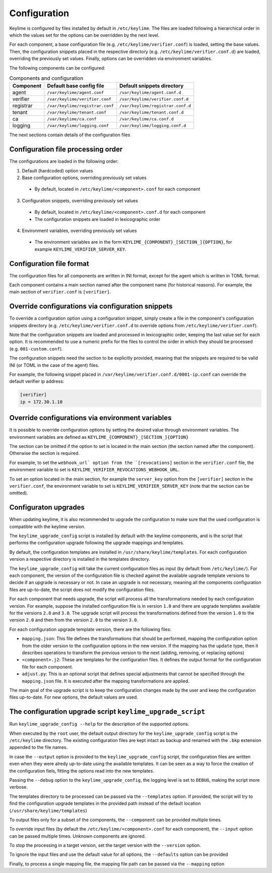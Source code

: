 =============
Configuration
=============

Keylime is configured by files installed by default in ``/etc/keylime``.
The files are loaded following a hierarchical order in which the values set for
the options can be overridden by the next level.

For each component, a base configuration file (e.g.
``/etc/keylime/verifier.conf``) is loaded, setting the base values.
Then, the configuration snippets placed in the respective directory (e.g.
``/etc/keylime/verifier.conf.d``) are loaded, overriding the previously set
values.
Finally, options can be overridden via environment variables.

The following components can be configured:

.. list-table:: Components and configuration
    :header-rows: 1

    * - Component
      - Default base config file
      - Default snippets directory
    * - agent
      - ``/var/keylime/agent.conf``
      - ``/var/keylime/agent.conf.d``
    * - verifier
      - ``/var/keylime/verifier.conf``
      - ``/var/keylime/verifier.conf.d``
    * - registrar
      - ``/var/keylime/registrar.conf``
      - ``/var/keylime/registrar.conf.d``
    * - tenant
      - ``/var/keylime/tenant.conf``
      - ``/var/keylime/tenant.conf.d``
    * - ca
      - ``/var/keylime/ca.conf``
      - ``/var/keylime/ca.conf.d``
    * - logging
      - ``/var/keylime/logging.conf``
      - ``/var/keylime/logging.conf.d``

The next sections contain details of the configuration files

Configuration file processing order
-----------------------------------

The configurations are loaded in the following order:

1. Default (hardcoded) option values
2. Base configuration options, overriding previously set values

  * By default, located in ``/etc/keylime/<component>.conf`` for each component

3. Configuration snippets, overriding previously set values

 * By default, located in ``/etc/keylime/<component>.conf.d`` for each component
 * The configuration snippets are loaded in lexicographic order

4. Environment variables, overriding previously set values

 * The environment variables are in the form
   ``KEYLIME_{COMPONENT}_[SECTION_]{OPTION}``, for example
   ``KEYLIME_VERIFIER_SERVER_KEY``.

Configuration file format
-------------------------

The configuration files for all components are written in INI format, except for
the agent which is written in TOML format.

Each component contains a main section named after the component name (for
historical reasons).  For example, the main section of ``verifier.conf`` is
``[verifier]``.

Override configurations via configuration snippets
--------------------------------------------------

To override a configuration option using a configuration snippet, simply create
a file in the component's configuration snippets directory (e.g.
``/etc/keylime/verifier.conf.d`` to override options from
``/etc/keylime/verifier.conf``).

Note that the configuration snippets are loaded and processed in
lexicographic order, keeping the last value set for each option.
It is recommended to use a numeric prefix for the files to control the order in
which they should be processed (e.g. ``001-custom.conf``).

The configuration snippets need the section to be explicitly provided, meaning
that the snippets are required to be valid INI (or TOML in the case of the
agent) files.

For example, the following snippet placed in
``/var/keylime/verifier.conf.d/0001-ip.conf`` can override the default verifier ip
address:

.. code-block:: ini

    [verifier]
    ip = 172.30.1.10

Override configurations via environment variables
-------------------------------------------------

It is possible to override configuration options by setting the desired value
through environment variables.
The environment variables are defined as
``KEYLIME_{COMPONENT}_[SECTION_]{OPTION}``

The section can be omitted if the option to set is located in the main section
(the section named after the component). Otherwise the section is required.

For example, to set the ``webhook_url` option from the `[revocations]`` section in
the ``verifier.conf`` file, the environment variable to set is
``KEYLIME_VERIFIER_REVOCATIONS_WEBHOOK_URL``.

To set an option located in the main section, for example the ``server_key``
option from the ``[verifier]`` section in the ``verifier.conf``, the environment
variable to set is ``KEYLIME_VERIFIER_SERVER_KEY`` (note that the section can be
omitted).

Configuraton upgrades
---------------------

When updating keylime, it is also recommended to upgrade the configuration to
make sure that the used configuration is compatible with the keylime version.

The ``keylime_upgrade_config`` script is installed by default with the keylime
components, and is the script that performs the configuration upgrade following
the upgrade mappings and templates.

By default, the configuration templates are installed in
``/usr/share/keylime/templates``. For each configuration version a respective
directory is installed in the templates directory.

The ``keylime_upgrade_config`` will take the current configuration files as input
(by default from ``/etc/keylime/``). For each component, the version of the
configuration file is checked against the available upgrade template versions to
decide if an upgrade is necessary or not. In case an upgrade is not necessary,
meaning all the components configuration files are up-to-date, the script does
not modify the configuration files.

For each component that needs upgrade, the script will process all the
transformations needed by each configuration version. For example, suppose the
installed configuration file is in version ``1.0`` and there are upgrade templates
available for the versions ``2.0`` and ``3.0``. The upgrade script will process the
transformations defined from the version ``1.0`` to the version ``2.0`` and then
from the version ``2.0`` to the version ``3.0``.

For each configuration upgrade template version, there are the following files:

* ``mapping.json``: This file defines the transformations that should be
  performed, mapping the configuration option from the older version to the
  configuration options in the new version.  If the mapping has the ``update``
  type, then it describes operations to transform the previous version to the
  next (adding, removing, or replacing options)
* ``<component>.j2``: These are templates for the configuration files. It defines
  the output format for the configuration file for each component.
* ``adjust.py``: This is an optional script that defines special adjustments that
  cannot be specified through the ``mapping.json`` file. It is executed after the
  mapping transformations are applied.

The main goal of the upgrade script is to keep the configuration changes made by
the user and keep the configuration files up-to-date.  For new options, the
default values are used.

The configuration upgrade script ``keylime_upgrade_script``
-----------------------------------------------------------

Run ``keylime_upgrade_config --help`` for the description of the supported
options.

When executed by the ``root`` user, the default output directory for the
``keylime_upgrade_config`` script is the ``/etc/keylime`` directory. The existing
configuration files are kept intact as backup and renamed with the ``.bkp`` extension
appended to the file names.

In case the ``--output`` option is provided to the ``keylime_upgrade_config``
script, the configuration files are written even when they were alredy
up-to-date using the available templates.  It can be seen as a way to force the
creation of the configuration fiels, fitting the options read into the new
templates.

Passing the ``--debug`` option to the ``keylime_upgrade_config``, the logging level
is set to ``DEBUG``, making the script more verbose.

The templates directory to be processed can be passed via the ``--templates``
option. If provided, the script will try to find the configuration upgrade
templates in the provided path instead of the default location
(``/usr/share/keylime/templates``)

To output files only for a subset of the components, the ``--component`` can be
provided multiple times.

To override input files (by default the ``/etc/keylime/<component>.conf`` for each
component), the ``--input`` option can be passed multiple times. Unknown
components are ignored.

To stop the processing in a target version, set the target version with the
``--version`` option.

To ignore the input files and use the default value for all options, the
``--defaults`` option can be provided

Finally, to process a single mapping file, the mapping file path can be passed
via the ``--mapping`` option
